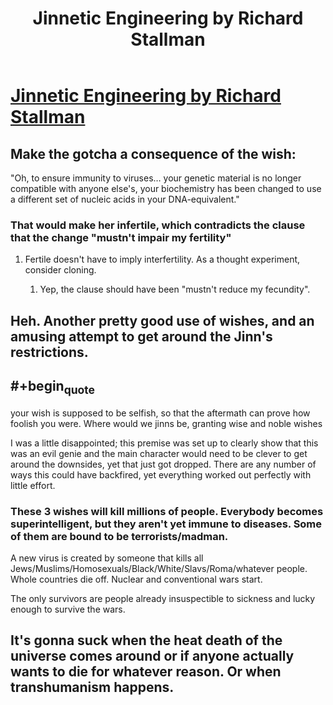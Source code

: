 #+TITLE: Jinnetic Engineering by Richard Stallman

* [[https://stallman.org/articles/jinnetic.html][Jinnetic Engineering by Richard Stallman]]
:PROPERTIES:
:Author: madman-kun
:Score: 33
:DateUnix: 1467204621.0
:END:

** Make the gotcha a consequence of the wish:

"Oh, to ensure immunity to viruses... your genetic material is no longer compatible with anyone else's, your biochemistry has been changed to use a different set of nucleic acids in your DNA-equivalent."
:PROPERTIES:
:Author: ArgentStonecutter
:Score: 7
:DateUnix: 1467225611.0
:END:

*** That would make her infertile, which contradicts the clause that the change "mustn't impair my fertility"
:PROPERTIES:
:Author: Kyraimion
:Score: 2
:DateUnix: 1467240394.0
:END:

**** Fertile doesn't have to imply interfertility. As a thought experiment, consider cloning.
:PROPERTIES:
:Author: ArgentStonecutter
:Score: 4
:DateUnix: 1467242048.0
:END:

***** Yep, the clause should have been "mustn't reduce my fecundity".
:PROPERTIES:
:Author: vallar57
:Score: 1
:DateUnix: 1467398779.0
:END:


** Heh. Another pretty good use of wishes, and an amusing attempt to get around the Jinn's restrictions.
:PROPERTIES:
:Author: Nepene
:Score: 6
:DateUnix: 1467208001.0
:END:


** #+begin_quote
  your wish is supposed to be selfish, so that the aftermath can prove how foolish you were. Where would we jinns be, granting wise and noble wishes
#+end_quote

I was a little disappointed; this premise was set up to clearly show that this was an evil genie and the main character would need to be clever to get around the downsides, yet that just got dropped. There are any number of ways this could have backfired, yet everything worked out perfectly with little effort.
:PROPERTIES:
:Author: eaglejarl
:Score: 2
:DateUnix: 1467334682.0
:END:

*** These 3 wishes will kill millions of people. Everybody becomes superintelligent, but they aren't yet immune to diseases. Some of them are bound to be terrorists/madman.

A new virus is created by someone that kills all Jews/Muslims/Homosexuals/Black/White/Slavs/Roma/whatever people. Whole countries die off. Nuclear and conventional wars start.

The only survivors are people already insuspectible to sickness and lucky enough to survive the wars.
:PROPERTIES:
:Author: ajuc
:Score: 2
:DateUnix: 1467370117.0
:END:


** It's gonna suck when the heat death of the universe comes around or if anyone actually wants to die for whatever reason. Or when transhumanism happens.
:PROPERTIES:
:Author: RMcD94
:Score: 1
:DateUnix: 1467658077.0
:END:
